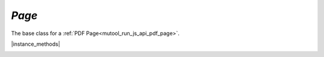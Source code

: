 .. _mutool_object_page:

.. _mutool_run_js_api_page:

`Page`
-------------

The base class for a :ref:`PDF Page<mutool_run_js_api_pdf_page>`.


|instance_methods|

.. method:: getBounds()

    Returns a :ref:`rectangle<mutool_run_js_api_rectangle>` containing the page dimensions.

    :return: `[ulx,uly,lrx,lry]`.

    |example_tag|

    .. code-block:: javascript

        var rect = page.getBounds();


.. _Page_run:


.. method:: run(device, matrix)

    Calls device functions for all the contents on the page, using the specified transform :ref:`matrix<mutool_run_js_api_matrix>`. The `device` can be one of the built-in devices or a :title:`JavaScript` object with methods for the device calls. The `matrix` maps from user space points to device space pixels.

    :arg device: The device object.
    :arg matrix: `[a,b,c,d,e,f]`. The transform :ref:`matrix<mutool_run_js_api_matrix>`.

    |example_tag|

    .. code-block:: javascript

        page.run(obj, mupdf.Matrix.identity);


.. method:: runPageContents(device, matrix)

    This is the same as the :ref:`run<Page_run>` method above but it only considers the page itself and omits annotations and widgets.

    :arg device: The device object.
    :arg matrix: `[a,b,c,d,e,f]`. The transform :ref:`matrix<mutool_run_js_api_matrix>`.

    |example_tag|

    .. code-block:: javascript

        page.runPageContents(obj, mupdf.Matrix.identity);


.. method:: runPageAnnots(device, matrix)

    This is the same as the :ref:`run<Page_run>` method above but it only considers the page annotations.

    :arg device: The device object.
    :arg matrix: `[a,b,c,d,e,f]`. The transform :ref:`matrix<mutool_run_js_api_matrix>`.

    |example_tag|

    .. code-block:: javascript

        page.runPageAnnots(obj, mupdf.Matrix.identity);


.. method:: runPageWidgets(device, matrix)

    This is the same as the :ref:`run<Page_run>` method above but it only considers the page widgets.

    :arg device: The device object.
    :arg matrix: `[a,b,c,d,e,f]`. The transform :ref:`matrix<mutool_run_js_api_matrix>`.

    |example_tag|

    .. code-block:: javascript

        page.runPageWidgets(obj, mupdf.Matrix.identity);


.. method:: toPixmap(matrix, colorspace, alpha, showExtras)

    Render the page into a :ref:`Pixmap<mutool_run_js_api_pixmap>`, using the specified transform :ref:`matrix<mutool_run_js_api_matrix>` and `colorspace`. If `alpha` is *true*, the page will be drawn on a transparent background, otherwise white. If `showExtras` is *true* then the operation will include any page annotations and/or widgets.

    :arg matrix: `[a,b,c,d,e,f]`. The transform :ref:`matrix<mutool_run_js_api_matrix>`.
    :arg colorspace: `ColorSpace`.
    :arg alpha: `Boolean`.
    :arg showExtras: `Boolean`.

    :return: `Pixmap`.

    .. note::

        In :title:`MuPDF WASM` `alpha` & `showExtras` default to *true* unless otherwise specified.
        In :title:`mutool run` `alpha` defaults to *false* and `showExtras` defaults to *true* unless otherwise specified.

    |example_tag|

    .. code-block:: javascript

        var pixmap = page.toPixmap(mupdf.Matrix.identity, mupdf.ColorSpace.DeviceRGB, true, true);

.. method:: toDisplayList(showExtras)

    Record the contents on the page into a :ref:`DisplayList<mutool_object_display_list>`. If `showExtras` is *true* then the operation will include any page annotations and/or widgets.


    :arg showExtras: `Boolean`.

    :return: `DisplayList`.

    .. note::

        In both :title:`MuPDF WASM` and :title:`mutool run` `showExtras` defaults to *true* unless otherwise specified.

    |example_tag|

    .. code-block:: javascript

        var displayList = page.toDisplayList(true);


.. _mutool_page_toStructuredText:


.. method:: toStructuredText(options)

    Extract the text on the page into a `StructuredText` object. The options argument is a comma separated list of flags: "preserve-ligatures", "preserve-whitespace", "preserve-spans", "preserve-images", "inhibit-spaces", "dehyphenate", "structured", "use-cid-for-unknown-unicode", "use-gid-for-unknown-unicode", and "ignore-actualtext".

    :arg options: `String`.
    :return: `StructuredText`.

    |example_tag|

    .. code-block:: javascript

        var sText = page.toStructuredText("preserve-whitespace");


.. method:: search(needle, max_hits)


    Search the page text for all instances of the `needle` value, and return an array of search hits. Each search hit is an array of :ref:`rectangles<mutool_run_js_api_quad>` corresponding to all characters in the search hit.

    :arg needle: `String`.
    :arg max_hits: `Integer` Defaults to 500 unless otherwise specified.
    :return: `[...]`.

    |example_tag|

    .. code-block:: javascript

        var results = page.search("my search phrase");


    .. note::

        The numbers are `[ulx, uly, urx, ury, llx, lly, lrx, lry]` for each rectangle against each result. These type of rectangles are know as "Quads" or "QuadPoints" in the :title:`PDF` specification.


.. method:: getLinks()

    Return an array of all the links on the page. Each link is an object with a 'bounds' property, and either a 'page' or 'uri' property, depending on whether it's an internal or external link. See: :ref:`Link<mutool_object_link>`.

    :return: `[...]`.


    .. code-block:: javascript

        var links = page.getLinks();
        var link = links[0];
        var linkDestination = doc.resolveLink(link)

    .. note::

        If there are no links then an empty array is returned.


.. _mutool_run_js_api_page_create_link:


.. method:: createLink(rect, destinationUri)

    Create a new link within the rectangle on the page, linking to the destination URI string.

    :arg rect: :ref:`Rectangle<mutool_run_js_api_rectangle>` for the link.
    :arg destinationUri: `String` containing URI.
    :return: :ref:`Link<mutool_object_link>`.

    |example_tag|

    .. code-block:: javascript

        var link = page.createLink([0,0,100,100], "https://example.com");



.. method:: deleteLink(link)

    Delete the link from the page.

    :arg link: :ref:`Link<mutool_object_link>`.

    |example_tag|

    .. code-block:: javascript

        page.deleteLink(link_obj);


.. method:: getLabel()

    Returns the page number as a string using the numbering scheme of the document.

    :return: `String`.

    |example_tag|

    .. code-block:: javascript

        var label = page.getLabel();



.. method:: isPDF()

    Returns *true* if the page is from a :title:`PDF` document.

    :return: `Boolean`.

    |example_tag|

    .. code-block:: javascript

        var isPDF = page.isPDF();


    .. note::

        As `PDFPage` extends `Page` this method will return **false**. It is only if we actually have an instance of a `PDFPage` when this method is overridden to return **true**.



.. method:: decodeBarcode(subarea, rotate)

    |mutool_tag|

    Decodes a barcode detected in the pixmap, and returns an object with properties for barcode type and contents.

    :arg subarea: `[ulx,uly,lrx,lry]` :ref:`Rectangle<mutool_run_js_api_rectangle>` Only detect barcode within subarea.
    :arg rotate: `Integer` Degrees of rotation to rotate pixmap before detecting barcode.

    :return: :ref:`BarcodeInfo<mutool_run_js_api_object_barcode_info>`.

    |example_tag|

    .. code-block:: javascript

        var barcodeInfo = displaylist.decodeBarcode([0, 0, 100, 100 ], 0);

